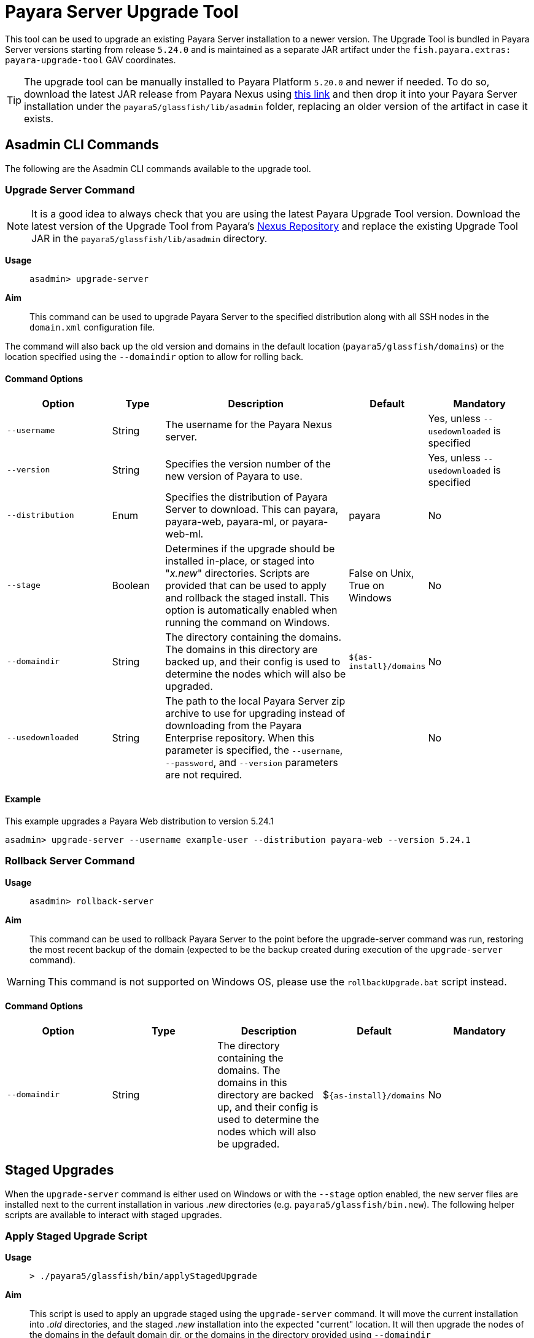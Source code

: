 [[upgrade-tool]]
= Payara Server Upgrade Tool
:ordinal: 1

This tool can be used to upgrade an existing Payara Server installation to a newer version. The Upgrade Tool is bundled in Payara Server versions starting from release `5.24.0` and is maintained as a separate JAR artifact under the `fish.payara.extras: payara-upgrade-tool` GAV coordinates.

TIP: The upgrade tool can be manually installed to Payara Platform `5.20.0` and newer if needed. To do so, download the latest JAR release from Payara Nexus using https://nexus.payara.fish/#browse/browse:payara-enterprise-downloadable-artifacts:fish%2Fpayara%2Fextras%2Fpayara-upgrade-tool[this link] and then drop it into your Payara Server installation under the `payara5/glassfish/lib/asadmin` folder, replacing an older version of the artifact in case it exists.

[[commands]]
== Asadmin CLI Commands

The following are the Asadmin CLI commands available to the upgrade tool.

[[upgrade-server-command]]
=== Upgrade Server Command

NOTE: It is a good idea to always check that you are using the latest Payara Upgrade Tool version. Download the latest version of the Upgrade Tool from Payara's https://nexus.payara.fish/#browse/browse:payara-enterprise-downloadable-artifacts:fish%2Fpayara%2Fextras%2Fpayara-upgrade-tool[Nexus Repository] and replace the existing Upgrade Tool JAR in the `payara5/glassfish/lib/asadmin` directory.

*Usage*:: `asadmin> upgrade-server`

*Aim*::
This command can be used to upgrade Payara Server to the specified distribution along with all SSH nodes in the `domain.xml` configuration file.

The command will also back up the old version and domains in the default location (`payara5/glassfish/domains`) or the location specified using the `--domaindir` option to allow for rolling back.

[[command-options-1]]
==== Command Options

[cols="20,10,35,15,20",options="header",]
|=======================================================================
|Option |Type |Description |Default |Mandatory
|`--username` |String | The username for the Payara Nexus server.||Yes, unless `--usedownloaded` is specified
|`--version` |String |Specifies the version number of the new version of Payara to use.| |Yes, unless `--usedownloaded` is specified
|`--distribution` |Enum |Specifies the distribution of Payara Server to download. This can payara, payara-web, payara-ml, or payara-web-ml.|payara|No
|`--stage` |Boolean |Determines if the upgrade should be installed in-place, or staged into "_x.new_" directories. Scripts are provided that can be used to apply and rollback the staged install. This option is automatically enabled when running the command on Windows. |False on Unix, True on Windows| No
|`--domaindir` |String |The directory containing the domains. The domains in this directory are backed up, and their config is used to determine the nodes which will also be upgraded. | `${as-install}/domains` | No
|`--usedownloaded` |String |The path to the local Payara Server zip archive to use for upgrading instead of downloading from the Payara Enterprise repository. When this parameter is specified, the `--username`, `--password`, and `--version` parameters are not required.| |No
|=======================================================================

[[upgrade-example]]
==== Example

This example upgrades a Payara Web distribution to version 5.24.1

[source, shell]
----
asadmin> upgrade-server --username example-user --distribution payara-web --version 5.24.1
----

[[rollback-server-command]]
=== Rollback Server Command

*Usage*:: `asadmin> rollback-server`

*Aim*:: This command can be used to rollback Payara Server to the point before the upgrade-server command was run, restoring the most recent backup of the domain (expected to be the backup created during execution of the `upgrade-server` command).

WARNING: This command is not supported on Windows OS, please use the `rollbackUpgrade.bat` script instead.

[[command-options-2]]
==== Command Options

[cols=",,,,",options="header",]
|=======================================================================
|Option |Type |Description |Default |Mandatory
|`--domaindir` |String |The directory containing the domains. The domains in this directory are backed up, and their config is used to determine the nodes which will also be upgraded. | $`{as-install}/domains` | No
|=======================================================================

[[staged-upgrades]]
== Staged Upgrades

When the `upgrade-server` command is either used on Windows or with the `--stage` option enabled, the new server files are installed next to the current installation in various _.new_ directories (e.g. `payara5/glassfish/bin.new`). The following helper scripts are available to interact with staged upgrades.

[[apply-staged-upgrades]]
=== Apply Staged Upgrade Script

*Usage*::
`> ./payara5/glassfish/bin/applyStagedUpgrade`

*Aim*::
This script is used to apply an upgrade staged using the `upgrade-server` command.
It will move the current installation into _.old_ directories, and the staged _.new_ installation into the expected "current" location.
It will then upgrade the nodes of the domains in the default domain dir, or the domains in the directory provided using `--domaindir`

[[command-options-3]]
==== Command Options

[cols=",,,,",options="header",]
|=======================================================================
|Option |Type |Description |Default |Mandatory
|`--domaindir` |String |The directory containing the domains. The config of the domains in this directory are used to determine the nodes which will also be upgraded. | ${as-install}/domains | No
|=======================================================================

[[rollback-upgrade-script]]
=== Rollback Upgrade Script

*Usage*::
`> ./payara5/glassfish/bin/rollbackUpgrade`

*Aim*::
This script is used to rollback a server upgrade applied using the `applyStagedUpgrade` script.
It will move the _.old_ installation back into the expected "current" location, and the applied upgrade back into _.new_ directories.
It will then rollback the nodes of the domains in the default domain dir, or the domains in the directory provided using `--domaindir`

[[command-options-4]]
==== Command Options

[cols=",,,,",options="header",]
|=======================================================================
|Option |Type |Description |Default |Mandatory
|`--domaindir` |String |The directory containing the domains. The config of the domains in this directory are used to determine the nodes which will also be rolled back. | `${as-install}/domains` | No
|=======================================================================

[[cleanup-upgrade]]
=== Cleanup Upgrade Script

*Usage*::
`> ./payara5/glassfish/bin/cleanupUpgrade`

*Aim*::
This script is used to clean up any leftovers from a staged upgrade: any _.old_ folders and any _.new_ folders will be deleted.

WARNING: Use of this script will prevent you from rolling back or applying a staged upgrade.

IMPORTANT: This script cannot be used to clean up upgrades from releases prior to `5.26.0`, as it uses a config file to determine the directories to delete which is only generated by the `upgrade-server` command from release `5.26.0` onwards.

[[configure-logging-levels]]
== Configure Logging Levels

The upgrade tool commands and helper scripts will print a set of minimum details of the operations executed (upgrade, staging, rollback). For troubleshooting scenarios, or if wanting to review in detail all executed actions, the following 2 environment variables are available to control the level of logging done by the Upgrade tool:

`AS_DEBUG`:: Set to `true` to configure the Upgrade Tool's logging level to `FINER`.
`AS_TRACE`:: Set to `true` to configure the Upgrade Tool's logging level to `FINESET`.

These variables can also be configured as system properties in the Asadmin CLI script file located in the `{as-install}/bin` folder like this:

[source, bash]
----
AS_INSTALL=`dirname "$0"`/../glassfish
AS_INSTALL_LIB="$AS_INSTALL/lib"
. "${AS_INSTALL}/config/asenv.conf"
JAVA=java
#Depends upon Java from ../config/asenv.conf
if [ ${AS_JAVA} ]; then
    JAVA=${AS_JAVA}/bin/java
fi

exec "$JAVA" -DAS_DEBUG=true  -XX:+IgnoreUnrecognizedVMOptions -jar "$AS_INSTALL_LIB/client/appserver-cli.jar" "$@"
----

IMPORTANT: Remember to turn off these logger level settings after executing a server upgrade, as this setting will affect all future executions of any Asadmin CLI commands, which will cause them to print out more information than usual.
